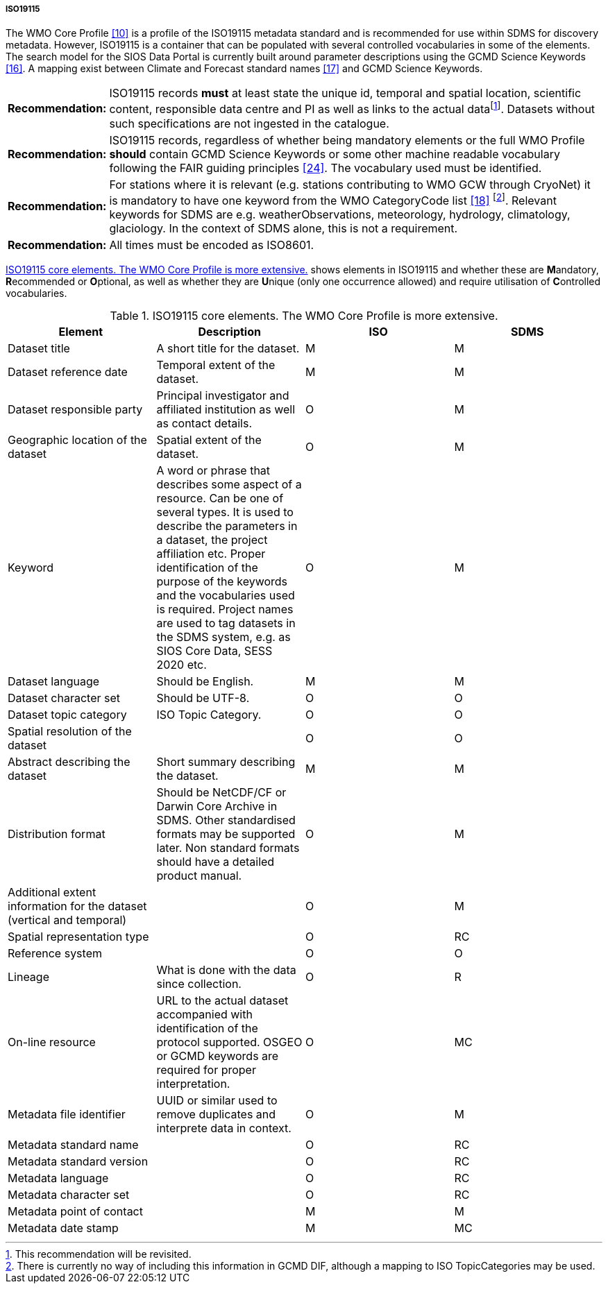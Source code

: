 ===== ISO19115

The WMO Core Profile <<#anchor-9,[10]>> is a profile of the ISO19115
metadata standard and is recommended for use within SDMS for discovery
metadata. However, ISO19115 is a container that can be populated with
several controlled vocabularies in some of the elements. The search
model for the SIOS Data Portal is currently built around parameter
descriptions using the GCMD Science Keywords <<#anchor-14,[16]>>. A
mapping exist between Climate and Forecast standard names
<<#anchor-15,[17]>> and GCMD Science Keywords.

[horizontal]
*Recommendation:*::  
ISO19115 records *must* at least state the unique id, temporal and
spatial location, scientific content, responsible data centre and PI as
well as links to the actual datafootnote:[This recommendation will be
revisited. ]. Datasets without such specifications are not ingested in
the catalogue.
*Recommendation:*::  
ISO19115 records, regardless of whether being mandatory elements or
the full WMO Profile *should* contain GCMD Science Keywords or some other
machine readable vocabulary following the FAIR guiding
principles <<#anchor-22,[24]>>. The vocabulary used must be identified.
*Recommendation:*::  
For stations where it is relevant (e.g. stations contributing to WMO GCW
through CryoNet) it is mandatory to have
one keyword from the WMO CategoryCode list <<#anchor-16,[18]>>
footnote:[There is currently no way of including this information in
GCMD DIF, although a mapping to ISO TopicCategories may be used. ].
Relevant keywords for SDMS are e.g. weatherObservations, meteorology,
hydrology, climatology, glaciology. In the context of SDMS alone, this is
not a requirement.
*Recommendation:*::  
All times must be encoded as ISO8601.

<<iso19115-core-elements>> shows elements in ISO19115 and whether these are **M**andatory,
**R**ecommended or **O**ptional, as well as whether they are **U**nique
(only one occurrence allowed) and require utilisation of **C**ontrolled
vocabularies.

[[iso19115-core-elements]]
[cols=",,,",title="ISO19115 core elements. The WMO Core Profile is more extensive."]
|=======================================================================
|Element |Description |ISO |SDMS 

|Dataset title |A short title for the dataset. |M |M

|Dataset reference date |Temporal extent of the dataset. |M |M

|Dataset responsible party |Principal investigator and affiliated
institution as well as contact details. |O |M

|Geographic location of the dataset |Spatial extent of the dataset. |O
|M

|Keyword |A word or phrase that describes some aspect of a resource. Can
be one of several types. It is used to describe the parameters in a
dataset, the project affiliation etc. Proper identification of the purpose
of the keywords and the vocabularies used is required. Project names are
used to tag datasets in the SDMS system, e.g. as SIOS Core Data, SESS 2020
etc. |O |M

|Dataset language |Should be English. |M |M

|Dataset character set |Should be UTF-8. |O |O

|Dataset topic category |ISO Topic Category. |O |O

|Spatial resolution of the dataset | |O |O

|Abstract describing the dataset |Short summary describing the dataset.
|M |M

|Distribution format |Should be NetCDF/CF or Darwin Core Archive in
SDMS. Other standardised formats may be supported later. Non standard
formats should have a detailed product manual. |O |M

|Additional extent information for the dataset (vertical and temporal) |
|O |M

|Spatial representation type | |O |RC

|Reference system | |O |O

|Lineage |What is done with the data since collection. |O |R

|On-line resource |URL to the actual dataset accompanied with
identification of the protocol supported. OSGEO or GCMD keywords are
required for proper interpretation. |O |MC

|Metadata file identifier |UUID or similar used to remove duplicates and
interprete data in context. |O |M

|Metadata standard name | |O |RC

|Metadata standard version | |O |RC

|Metadata language | |O |RC

|Metadata character set | |O |RC

|Metadata point of contact | |M |M

|Metadata date stamp | |M |MC
|=======================================================================
